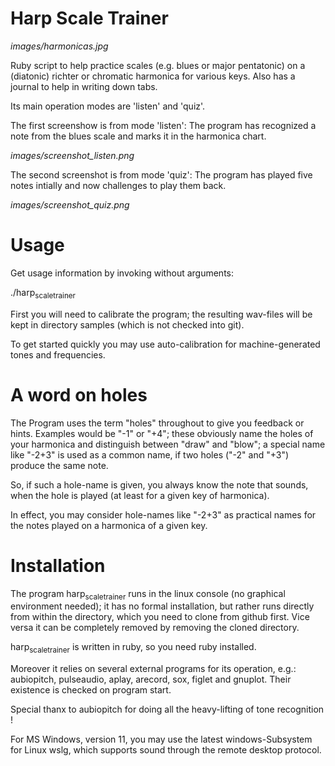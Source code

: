 # -*- fill-column: 78 -*-

* Harp Scale Trainer

  [[images/harmonicas.jpg]]

  Ruby script to help practice scales (e.g. blues or major pentatonic) on a
  (diatonic) richter or chromatic harmonica for various keys. Also has a
  journal to help in writing down tabs.

  Its main operation modes are 'listen' and 'quiz'.
  
  The first screenshow is from mode 'listen': The program has recognized a note
  from the blues scale and marks it in the harmonica chart.
  
  [[images/screenshot_listen.png]]

  The second screenshot is from mode 'quiz': The program has played five notes
  intially and now challenges to play them back.
  
  [[images/screenshot_quiz.png]]

* Usage

  Get usage information by invoking without arguments:
  
    ./harp_scale_trainer

  
  First you will need to calibrate the program; the resulting wav-files will
  be kept in directory samples (which is not checked into git).

  To get started quickly you may use auto-calibration for machine-generated
  tones and frequencies.

* A word on holes

  The Program uses the term "holes" throughout to give you feedback or hints.
  Examples would be "-1" or "+4"; these obviously name the holes of your
  harmonica and distinguish between "draw" and "blow"; a special name like
  "-2+3" is used as a common name, if two holes ("-2" and "+3") produce the
  same note.

  So, if such a hole-name is given, you always know the note that sounds, when
  the hole is played (at least for a given key of harmonica).

  In effect, you may consider hole-names like "-2+3" as practical names for the
  notes played on a harmonica of a given key.

* Installation

  The program harp_scale_trainer runs in the linux console (no graphical
  environment needed); it has no formal installation, but rather runs directly
  from within the directory, which you need to clone from github first. Vice
  versa it can be completely removed by removing the cloned directory.

  harp_scale_trainer is written in ruby, so you need ruby installed.

  Moreover it relies on several external programs for its operation, e.g.:
  aubiopitch, pulseaudio, aplay, arecord, sox, figlet and gnuplot. Their
  existence is checked on program start.
  
  Special thanx to aubiopitch for doing all the heavy-lifting of tone
  recognition !

  For MS Windows, version 11, you may use the latest windows-Subsystem for
  Linux wslg, which supports sound through the remote desktop protocol.

